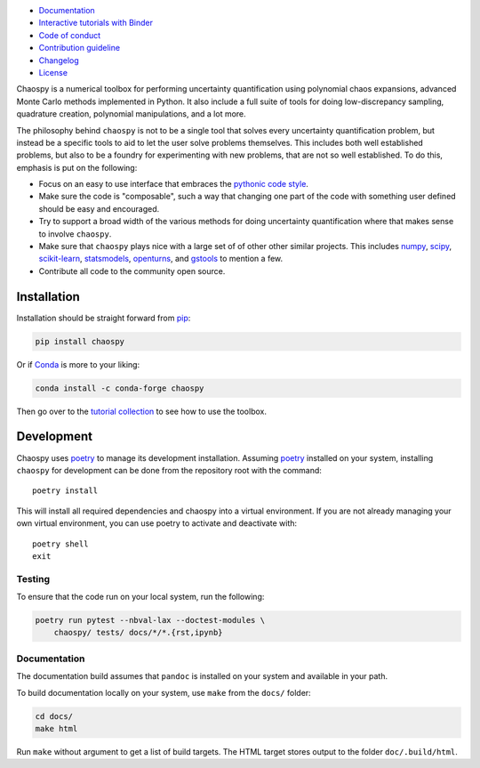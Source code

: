 .. image:: https://github.com/jonathf/chaospy/raw/master/docs/_static/chaospy_logo.svg
   :height: 200 px
   :width: 200 px
   :align: center

|circleci| |codecov| |readthedocs| |downloads| |pypi| |binder|

.. |circleci| image:: https://img.shields.io/circleci/build/github/jonathf/chaospy/master
    :target: https://circleci.com/gh/jonathf/chaospy/tree/master
.. |codecov| image:: https://img.shields.io/codecov/c/github/jonathf/chaospy
    :target: https://codecov.io/gh/jonathf/chaospy
.. |readthedocs| image:: https://img.shields.io/readthedocs/chaospy
    :target: https://chaospy.readthedocs.io/en/master/?badge=master
.. |downloads| image:: https://img.shields.io/pypi/dm/chaospy
    :target: https://pypistats.org/packages/chaospy
.. |pypi| image:: https://img.shields.io/pypi/v/chaospy
    :target: https://pypi.org/project/chaospy
.. |binder| image:: https://mybinder.org/badge_logo.svg
    :target: https://mybinder.org/v2/gh/jonathf/chaospy/master?filepath=docs%2Ftutorials

* `Documentation <https://chaospy.readthedocs.io/en/master>`_
* `Interactive tutorials with Binder <https://mybinder.org/v2/gh/jonathf/chaospy/master?filepath=docs%2Ftutorials>`_
* `Code of conduct <https://github.com/jonathf/chaospy/blob/master/CODE_OF_CONDUCT.md>`_
* `Contribution guideline <https://github.com/jonathf/chaospy/blob/master/CONTRIBUTING.md>`_
* `Changelog <https://github.com/jonathf/chaospy/blob/master/CHANGELOG.md>`_
* `License <https://github.com/jonathf/chaospy/blob/master/LICENCE.txt>`_

Chaospy is a numerical toolbox for performing uncertainty quantification using
polynomial chaos expansions, advanced Monte Carlo methods implemented in
Python. It also include a full suite of tools for doing low-discrepancy
sampling, quadrature creation, polynomial manipulations, and a lot more.

The philosophy behind ``chaospy`` is not to be a single tool that solves every
uncertainty quantification problem, but instead be a specific tools to aid to
let the user solve problems themselves. This includes both well established
problems, but also to be a foundry for experimenting with new problems, that
are not so well established. To do this, emphasis is put on the following:

* Focus on an easy to use interface that embraces the `pythonic code style
  <https://docs.python-guide.org/writing/style/>`_.
* Make sure the code is "composable", such a way that changing one part of the
  code with something user defined should be easy and encouraged.
* Try to support a broad width of the various methods for doing uncertainty
  quantification where that makes sense to involve ``chaospy``.
* Make sure that ``chaospy`` plays nice with a large set of of other other
  similar projects. This includes `numpy <https://numpy.org/>`_, `scipy
  <https://scipy.org/>`_, `scikit-learn <https://scikit-learn.org>`_,
  `statsmodels <https://statsmodels.org/>`_, `openturns
  <https://openturns.org/>`_, and `gstools <https://geostat-framework.org/>`_
  to mention a few.
* Contribute all code to the community open source.

Installation
============

Installation should be straight forward from `pip <https://pypi.org/>`_:

.. code-block:: bash

    pip install chaospy

Or if `Conda <https://conda.io/>`_ is more to your liking:

.. code-block:: bash

    conda install -c conda-forge chaospy

Then go over to the
`tutorial collection <https://chaospy.readthedocs.io/en/master/tutorials>`_
to see how to use the toolbox.

Development
===========

Chaospy uses `poetry`_ to manage its development installation. Assuming
`poetry`_ installed on your system, installing ``chaospy`` for development can
be done from the repository root with the command::

    poetry install

This will install all required dependencies and chaospy into a virtual
environment. If you are not already managing your own virtual environment, you
can use poetry to activate and deactivate with::

    poetry shell
    exit

.. _poetry: https://poetry.eustace.io/

Testing
-------

To ensure that the code run on your local system, run the following:

.. code-block:: bash

    poetry run pytest --nbval-lax --doctest-modules \
        chaospy/ tests/ docs/*/*.{rst,ipynb}

Documentation
-------------

The documentation build assumes that ``pandoc`` is installed on your
system and available in your path.

To build documentation locally on your system, use ``make`` from the ``docs/``
folder:

.. code-block:: bash

    cd docs/
    make html

Run ``make`` without argument to get a list of build targets.
The HTML target stores output to the folder ``doc/.build/html``.
